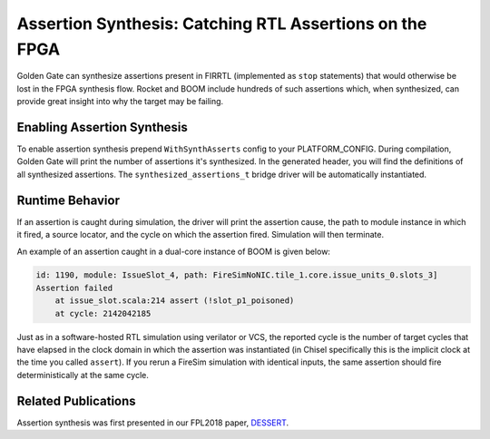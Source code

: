 Assertion Synthesis: Catching RTL Assertions on the FPGA
========================================================================

Golden Gate can synthesize assertions present in FIRRTL (implemented as ``stop``
statements) that would otherwise be lost in the FPGA synthesis flow. Rocket
and BOOM include hundreds of such assertions which, when synthesized, can
provide great insight into why the target may be failing.

Enabling Assertion Synthesis
----------------------------

To enable assertion synthesis prepend ``WithSynthAsserts`` config to your
PLATFORM_CONFIG.  During compilation, Golden Gate will print the number of
assertions it's synthesized.  In the generated header, you will find the
definitions of all synthesized assertions. The ``synthesized_assertions_t``
bridge driver will be automatically instantiated.


Runtime Behavior
----------------

If an assertion is caught during simulation, the driver will print the
assertion cause, the path to module instance in which it fired, a source
locator, and the cycle on which the assertion fired. Simulation will then
terminate.

An example of an assertion caught in a dual-core instance of BOOM is given
below:

.. code-block:: text

    id: 1190, module: IssueSlot_4, path: FireSimNoNIC.tile_1.core.issue_units_0.slots_3]
    Assertion failed
        at issue_slot.scala:214 assert (!slot_p1_poisoned)
        at cycle: 2142042185



Just as in a software-hosted RTL simulation using verilator or VCS, the
reported cycle is the number of target cycles that have elapsed in the clock
domain in which the assertion was instantiated (in Chisel specifically this is
the implicit clock at the time you called ``assert``). If you rerun a FireSim
simulation with identical inputs, the same assertion should fire
deterministically at the same cycle.

Related Publications
--------------------

Assertion synthesis was first presented in our FPL2018 paper, `DESSERT
<https://people.eecs.berkeley.edu/~biancolin/papers/dessert-fpl18.pdf>`_.
